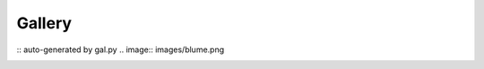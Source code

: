 _________
 Gallery 
_________
:: auto-generated by gal.py
.. image:: images/blume.png

.. image:: images/all.png

.. image:: images/paradigm.png

.. image:: images/mandlebrot.png

.. image:: images/cpr.png

.. image:: images/gaia.png

.. image:: images/more_eggshow.png

.. image:: images/eggshow.png

.. image:: images/blume_chess.png

.. image:: images/cpr2.png

.. image:: images/gwave.png

.. image:: images/who_let_the_dogs_out.png

.. image:: images/cpr3.png


